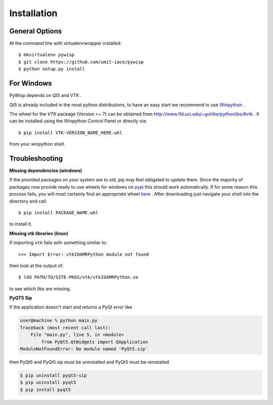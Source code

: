============
Installation
============

General Options
---------------

At the command line with virtualenvwrapper installed::

    $ mkvirtualenv pywisp
    $ git clone https://github.com/umit-iace/pywisp
    $ python setup.py install


For Windows
-----------

PyWisp depends on Qt5 and VTK .

Qt5 is already included in the most python distributions, to have an easy start
we recommend to use Winpython_ .

The wheel for the *VTK* package (Version >= 7) can be obtained from
http://www.lfd.uci.edu/~gohlke/pythonlibs/#vtk .
It can be installed using the Winpython Control Panel or directly via::

    $ pip install VTK-VERSION_NAME_HERE.whl

from your winpython shell.

.. _Winpython: https://winpython.github.io/

Troubleshooting
---------------

**Missing dependencies (windows)**

If the provided packages on your system are to old, pip may feel obligated to
update them. Since the majority of packages now provide ready to use wheels
for windows on pypi_ this should work automatically.
If for some reason this process fails, you will most certainly find an
appropriate wheel here_ . After downloading just navigate your shell into the
directory and call::

    $ pip install PACKAGE_NAME.whl

to install it.

.. _pypi: https://pypi.python.org/pypi
.. _here: https://www.lfd.uci.edu/~gohlke/pythonlibs/

**Missing vtk libraries (linux)**

If importing ``vtk`` fails with something similar to::

    >>> Import Error: vtkIOAMRPython module not found

then look at the output of::

    $ ldd PATH/TO/SITE-PKGS/vtk/vtkIOAMRPython.so

to see which libs are missing.

**PyQT5 Sip**

If the application doesn't start and returns a PyQt error like

.. code-block:: bash

    user@machine % python main.py
    Traceback (most recent call last):
        File "main.py", line 5, in <module>
            from PyQt5.QtWidgets import QApplication
    ModuleNotFoundError: No module named 'PyQt5.sip'

then PyQt5 and PyQt5.sip must be uninstalled and PyQt5 must be reinstalled

.. code-block:: bash

    $ pip uninstall pyqt5-sip
    $ pip uninstall pyqt5
    $ pip install pyqt5
